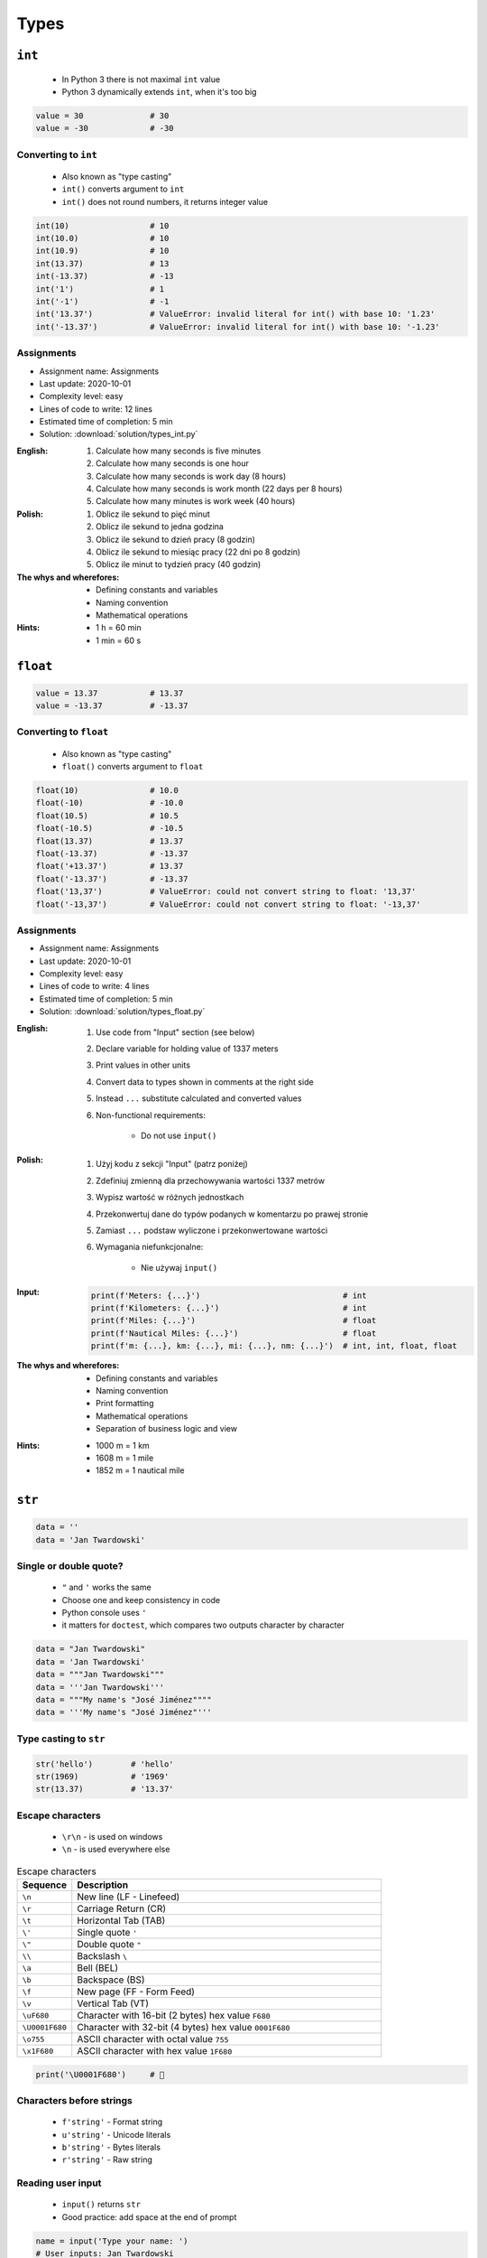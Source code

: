 *****
Types
*****


``int``
=======
.. highlights::
    * In Python 3 there is not maximal ``int`` value
    * Python 3 dynamically extends ``int``, when it's too big

.. code-block:: python

    value = 30              # 30
    value = -30             # -30

.. code-block:: python
    :caption: You can use ``_`` for easier read especially with big numbers

    million = 1000000        # 1000000
    million = 1_000_000      # 1000000

Converting to ``int``
---------------------
.. highlights::
    * Also known as "type casting"
    * ``int()`` converts argument to ``int``
    * ``int()`` does not round numbers, it returns integer value

.. code-block:: python

    int(10)                 # 10
    int(10.0)               # 10
    int(10.9)               # 10
    int(13.37)              # 13
    int(-13.37)             # -13
    int('1')                # 1
    int('-1')               # -1
    int('13.37')            # ValueError: invalid literal for int() with base 10: '1.23'
    int('-13.37')           # ValueError: invalid literal for int() with base 10: '-1.23'

Assignments
-----------
* Assignment name: Assignments
* Last update: 2020-10-01
* Complexity level: easy
* Lines of code to write: 12 lines
* Estimated time of completion: 5 min
* Solution: :download:`solution/types_int.py`

:English:
    #. Calculate how many seconds is five minutes
    #. Calculate how many seconds is one hour
    #. Calculate how many seconds is work day (8 hours)
    #. Calculate how many seconds is work month (22 days per 8 hours)
    #. Calculate how many minutes is work week (40 hours)

:Polish:
    #. Oblicz ile sekund to pięć minut
    #. Oblicz ile sekund to jedna godzina
    #. Oblicz ile sekund to dzień pracy (8 godzin)
    #. Oblicz ile sekund to miesiąc pracy (22 dni po 8 godzin)
    #. Oblicz ile minut to tydzień pracy (40 godzin)

:The whys and wherefores:
    * Defining constants and variables
    * Naming convention
    * Mathematical operations

:Hints:
    * 1 h = 60 min
    * 1 min = 60 s


``float``
=========
.. code-block:: python

    value = 13.37           # 13.37
    value = -13.37          # -13.37

.. code-block:: python
    :caption: Notation without leading or trailing zero. Used by ``numpy``

    value = 10.             # 10.0
    value = .44             # 0.44

.. code-block:: python
    :caption: Engineering notation

    million = 1e6           # 1000000.0
    million = 1E6           # 1000000.0
    +1e6                    # 1000000.0
    -1e6                    # -1000000.0
    1e-3                    # 0.001
    1e-4                    # 0.0001
    1e-5                    # 1e-05
    1e-6                    # 1e-06
    1.337 * 1e3             # 1337.0
    1.337 * 1e-3            # 0.001337

Converting to ``float``
-----------------------
.. highlights::
    * Also known as "type casting"
    * ``float()`` converts argument to ``float``

.. code-block:: python

    float(10)               # 10.0
    float(-10)              # -10.0
    float(10.5)             # 10.5
    float(-10.5)            # -10.5
    float(13.37)            # 13.37
    float(-13.37)           # -13.37
    float('+13.37')         # 13.37
    float('-13.37')         # -13.37
    float('13,37')          # ValueError: could not convert string to float: '13,37'
    float('-13,37')         # ValueError: could not convert string to float: '-13,37'

Assignments
-----------
* Assignment name: Assignments
* Last update: 2020-10-01
* Complexity level: easy
* Lines of code to write: 4 lines
* Estimated time of completion: 5 min
* Solution: :download:`solution/types_float.py`

:English:
    #. Use code from "Input" section (see below)
    #. Declare variable for holding value of 1337 meters
    #. Print values in other units
    #. Convert data to types shown in comments at the right side
    #. Instead ``...`` substitute calculated and converted values
    #. Non-functional requirements:

        * Do not use ``input()``

:Polish:
    #. Użyj kodu z sekcji "Input" (patrz poniżej)
    #. Zdefiniuj zmienną dla przechowywania wartości 1337 metrów
    #. Wypisz wartość w różnych jednostkach
    #. Przekonwertuj dane do typów podanych w komentarzu po prawej stronie
    #. Zamiast ``...`` podstaw wyliczone i przekonwertowane wartości
    #. Wymagania niefunkcjonalne:

        * Nie używaj ``input()``

:Input:
    .. code-block:: python

        print(f'Meters: {...}')                              # int
        print(f'Kilometers: {...}')                          # int
        print(f'Miles: {...}')                               # float
        print(f'Nautical Miles: {...}')                      # float
        print(f'm: {...}, km: {...}, mi: {...}, nm: {...}')  # int, int, float, float

:The whys and wherefores:
    * Defining constants and variables
    * Naming convention
    * Print formatting
    * Mathematical operations
    * Separation of business logic and view

:Hints:
    * 1000 m = 1 km
    * 1608 m = 1 mile
    * 1852 m = 1 nautical mile


``str``
=======
.. code-block:: python

    data = ''
    data = 'Jan Twardowski'

.. code-block:: python
    :caption: Multiline ``str``. Always use double quote characters to be consistent with the docstring convention :pep:`257`

    data = """First line
    Second line
    Third line"""
    # 'First line\nSecond line\nThird line'

    data = """
        First line
        Second line
        Third line
    """
    # '\n        First line\n        Second line\n        Third line\n    '

Single or double quote?
-----------------------
.. highlights::
    * ``"`` and ``'`` works the same
    * Choose one and keep consistency in code
    * Python console uses ``'``
    * it matters for ``doctest``, which compares two outputs character by character

.. code-block:: python

    data = "Jan Twardowski"
    data = 'Jan Twardowski'
    data = """Jan Twardowski"""
    data = '''Jan Twardowski'''
    data = """My name's "José Jiménez""""
    data = '''My name's "José Jiménez"'''

.. code-block:: python
    :caption: When to use single or double quotes?

    data = 'It\'s Twardowski\'s Moon.'
    data = "It's Twardowski's Moon."
    data = '<a href="http://python.astrotech.io">Python and Machine Learning</a>'

Type casting to ``str``
-----------------------
.. code-block:: python

    str('hello')        # 'hello'
    str(1969)           # '1969'
    str(13.37)          # '13.37'

.. code-block:: python
    :caption: Print converts argument to ``str`` before printing

    print('hello')      # str('hello') -> 'hello'
    # hello

    print(10)           # str(10) -> '10'
    # 10

Escape characters
-----------------
.. highlights::
    * ``\r\n`` - is used on windows
    * ``\n`` - is used everywhere else

.. csv-table:: Escape characters
    :header: "Sequence", "Description"
    :widths: 15, 85

    "``\n``", "New line  (LF - Linefeed)"
    "``\r``", "Carriage Return (CR)"
    "``\t``", "Horizontal Tab (TAB)"
    "``\'``", "Single quote ``'``"
    "``\""``", "Double quote ``""``"
    "``\\``", "Backslash ``\``"
    "``\a``", "Bell (BEL)"
    "``\b``", "Backspace (BS)"
    "``\f``", "New page (FF - Form Feed)"
    "``\v``", "Vertical Tab (VT)"
    "``\uF680``", "Character with 16-bit (2 bytes) hex value ``F680``"
    "``\U0001F680``", "Character with 32-bit (4 bytes) hex value ``0001F680``"
    "``\o755``", "ASCII character with octal value ``755``"
    "``\x1F680``", "ASCII character with hex value ``1F680``"

.. code-block:: python

    print('\U0001F680')     # 🚀

Characters before strings
-------------------------
.. highlights::
    * ``f'string'`` - Format string
    * ``u'string'`` - Unicode literals
    * ``b'string'`` - Bytes literals
    * ``r'string'`` - Raw string

.. code-block:: python
    :caption: Format string (string interpolation)

    firstname = 'Jan'
    lastname = 'Twardowski'

    print(f'My name is {lastname}')
    # My name is Twardowski

    name = f'{firstname} {lastname}'
    print(name)
    # Jan Twardowski

.. code-block:: python
    :caption: Unicode literals. In Python 3 ``u'...'`` is only for compatibility with Python 2

    u'zażółć gęślą jaźń'

.. code-block:: python
    :caption: Bytes literals. Used in sockets and HTTP connections. Use ``bytes.decode()`` or ``str.encode()`` for conversion.

    b'this is bytes literals'

.. code-block:: python
    :caption: Raw String. Escapes does not matters

    pattern = r'[a-z0-9]\n'

    print(r'C:\Users\Admin\file.txt')
    # C:\Users\Admin\file.txt

    print('C:\Users\Admin\file.txt')
    # Traceback (most recent call last):
    #     ...
    # SyntaxError: (unicode error) 'unicodeescape'
    #   codec can't decode bytes in position 2-3: truncated \UXXXXXXXX escape

Reading user input
------------------
.. highlights::
    * ``input()`` returns ``str``
    * Good practice: add space at the end of prompt

.. code-block:: python

    name = input('Type your name: ')
    # User inputs: Jan Twardowski

    print(name)     # 'Jan Twardowski'
    type(name)      # <class 'str'>

.. code-block:: python

    age = input('Type your age: ')
    # User inputs: 42

    print(age)      # '42'
    type(age)       # <class 'str'>

Methods
-------
.. code-block:: python
    :caption: Length of a ``str``

    len('Jan')      # 3
    len('')         # 0

Assignments
-----------
* Assignment name: Assignments
* Last update: 2020-10-01
* Complexity level: easy
* Lines of code to write: 3 lines
* Estimated time of completion: 3 min
* Solution: :download:`solution/types_str.py`

:English:
    * Ask user to input text
    * Print number of characters

:Polish:
    * Poproś użytkownika o wprowadzenie tekstu
    * Wypisz liczbę znaków


``bool``
========
.. code-block:: python

    data = True                 # True
    data = False                # False

Converting to ``bool``
----------------------
.. code-block:: python
    :caption: Negative values

    bool(False)                 # False
    bool(None)                  # False
    bool(0)                     # False
    bool(0.0)                   # False
    bool(0+0j)                  # False
    bool(0.0+0.0j)              # False
    bool(str())                 # False
    bool(tuple())               # False
    bool(dict())                # False
    bool(set())                 # False
    bool('')                    # False
    bool(())                    # False
    bool([])                    # False
    bool({})                    # False

.. code-block:: python
    :caption: Positive values

    bool(1)                     # True
    bool(1.0)                   # True
    bool('Jan Twardowski')      # True


Boolean logic
=============

Using ``and``
-------------
.. code-block:: python

    True and True               # True
    True and False              # False
    False and True              # False
    False and False             # False

.. code-block:: python

    1 and 1                     # True
    1 and 0                     # False
    0 and 1                     # False
    0 and 0                     # False

.. code-block:: python

    'Jan' and 'Jan'             # True
    'Jan' and ''                # False
    '' and 'Jan'                # False
    '' and ''                   # False

.. code-block:: python

    'Jan' and 1                 # True
    'Jan' and 0                 # False
    0.0 and 'Jan'               # False
    1 and False                 # False

Using ``or``
------------
.. code-block:: python

    True or True                # True
    True or False               # True
    False or True               # True
    False or False              # False

.. code-block:: python

    1 or 1                      # True
    1 or 0                      # True
    0 or 1                      # True
    0 or 0                      # False

.. code-block:: python

    'José' or 'Иван'            # True
    'José' or ''                # True
    '' or 'José'                # True
    '' or ''                    # False

.. code-block:: python

    1 or 'Иван'                 # True
    True or ''                  # True
    0 or True                   # True
    0.0 or False                # False

Using both: ``or`` and ``and``
------------------------------
.. code-block:: python

    True and True or False      # True
    True and False or False     # False
    False and False or True     # True


Logic operators
===============
.. csv-table:: Logic operators
    :header-rows: 1
    :widths: 15, 25, 60

    "Operand", "Example", "Description"
    "``x < y``", "``x < 18``", "value of ``x`` is less than ``y``"
    "``x <= y``", "``x <= 18``", "value of ``x`` is less or equal ``y``"
    "``x > y``", "``x > 18``", "value of ``x`` is greater than ``y``"
    "``x >= y``", "``x >= 18``", "value of ``x`` is greater or equal than ``y``"
    "``x == y``", "``x == 18``", "value of ``x`` is equal to ``y``"
    "``x != y``", "``x != 18``", "value of ``x`` is not equal to ``y``"


Assignments
===========

To ``bool`` or not to ``bool``
------------------------------
* Assignment name: To ``bool`` or not to ``bool``
* Last update: 2020-10-01
* Complexity level: easy
* Lines of code to write: 15 lines
* Estimated time of completion: 13 min
* Solution: :download:`solution/types_bool.py`

:English:
    #. Use data from "Input" section (see below)
    #. Which variables are ``True``?
    #. Which variables are ``False``?

:Polish:
    #. Użyj danych z sekcji "Input" (patrz poniżej)
    #. Które zmienne są ``True``?
    #. Które zmienne są ``False``?

:Input:
    .. code-block:: python

        a = bool(False)
        b = bool(True)

        c = bool('a')
        d = bool('.')
        e = bool('0')
        f = bool('0.0')
        g = bool('')
        h = bool(' ')

        i = bool(0)
        j = bool(0.0)
        k = bool(-0)
        l = bool(-0.0)

        m = bool(int('0'))
        n = bool(float('-0'))

        o = bool(-0.0+0.0j)
        p = bool('-0.0+0.0j')

:The whys and wherefores:
    * Defining variables
    * Type casting
    * Logic types


Operators
=========

Numerical Operators
-------------------
.. code-block:: python
    :caption: Addition

    value = 10 + 2
    print(value)
    # 12

    value = 10
    value += 2
    print(value)
    # 12

.. code-block:: python
    :caption: Subtraction

    value = 10 - 2
    print(value)
    # 8

    value = 10
    value -= 2
    print(value)
    # 8

.. code-block:: python
    :caption: Multiplication

    value = 10 * 2
    print(value)
    # 20

    value = 10
    value *= 2
    print(value)
    # 20

.. code-block:: python
    :caption: Number to the ``n-th`` power

    10 ** 2         # 100
    3 ** 4          # 81
    -1 ** 2         # 1
    2 ** -1         # 0.5
    1.337 ** 3      # 2.389979753
    4 ** 0.5        # 2.0
    2 ** 0.5        # 1.4142135623730951

.. code-block:: python
    :caption: Division

    value = 10 / 2
    print(value)
    # 5

    value = 10
    value /= 2
    print(value)
    # 5

.. code-block:: python
    :caption: Quotient of division

    10 // 2         # 5
    10 // 3         # 3
    4 // 2          # 2
    5 // 2          # 2

.. code-block:: python
    :caption: Modulo. Reminder of division.

    10 % 2          # 0
    10 % 3          # 1
    4 % 2           # 0
    5 % 2           # 1

Numeric Functions
-----------------
.. code-block:: python
    :caption: Rounding numbers

    pi = 3.14159265359

    round(pi)               # 3
    round(pi, 2)            # 3.14
    round(pi, 4)            # 3.1416

    print(f'{pi:.2f}')      # 3.14
    print(f'{pi:.4f}')      # 3.1416

.. code-block:: python
    :caption: Minimal value

    min(3, 1, 5)    # 1

.. code-block:: python
    :caption: Maximal value

    max(3, 1, 5)    # 5

.. code-block:: python
    :caption: Absolute value

    abs(1)          # 1
    abs(-1)         # 1
    abs(13.37)      # 13.37
    abs(-13.37)     # 13.37

.. code-block:: python
    :caption: Number to the ``n-th`` power

    pow(10, 2)      # 100
    pow(3, 4)       # 81
    pow(-1, 2)      # 1
    pow(2, -1)      # 0.5
    pow(1.337, 3)   # 2.389979753
    pow(4, 0.5)     # 2.0
    pow(2, 0.5)     # 1.4142135623730951
